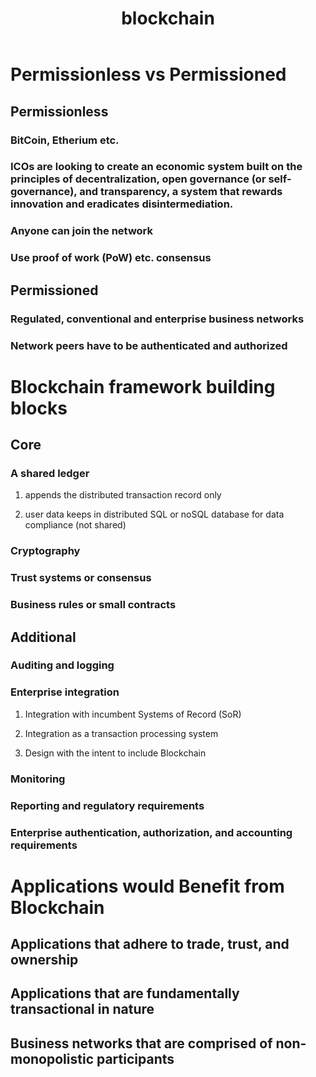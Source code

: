 #+TITLE: blockchain
#+STARTUP: align

* Permissionless vs Permissioned
** Permissionless
*** BitCoin, Etherium etc.
*** ICOs are looking to create an economic system built on the principles of decentralization, open governance (or self-governance), and transparency, a system that rewards innovation and eradicates disintermediation.
*** Anyone can join the network
*** Use proof of work (PoW) etc. consensus
** Permissioned
*** Regulated, conventional and enterprise business networks
*** Network peers have to be authenticated and authorized

* Blockchain framework building blocks
** Core
*** A shared ledger
**** appends the distributed transaction record only
**** user data keeps in distributed SQL or noSQL database for data compliance (not shared)
*** Cryptography
*** Trust systems or consensus
*** Business rules or small contracts
** Additional
*** Auditing and logging
*** Enterprise integration
**** Integration with incumbent Systems of Record (SoR)
**** Integration as a transaction processing system
**** Design with the intent to include Blockchain
*** Monitoring
*** Reporting and regulatory requirements
*** Enterprise authentication, authorization, and accounting requirements

* Applications would Benefit from Blockchain
** Applications that adhere to trade, trust, and ownership
** Applications that are fundamentally transactional in nature
** Business networks that are comprised of non-monopolistic participants
